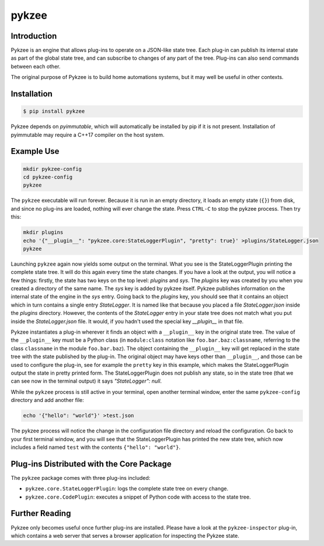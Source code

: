 pykzee
======

.. image:: https://travis-ci.org/spacedentist/pykzee.svg?branch=master
   :target: https://travis-ci.org/spacedentist/pykzee

.. image:: https://badges.gitter.im/pykzee/community.svg
   :alt: Chat on Gitter
   :target: https://gitter.im/pykzee/community?utm_source=badge&utm_medium=badge&utm_campaign=pr-badge


Introduction
------------

Pykzee is an engine that allows plug-ins to operate on a JSON-like state tree.
Each plug-in can publish its internal state as part of the global state tree,
and can subscribe to changes of any part of the tree. Plug-ins can also send
commands between each other.

The original purpose of Pykzee is to build home automations systems, but it
may well be useful in other contexts.

Installation
------------

.. code-block:: shell-session

   $ pip install pykzee

Pykzee depends on *pyimmutable*, which will automatically be installed by pip if it is not present. Installation of pyimmutable may require a C++17 compiler on the host system.

Example Use
-----------

.. code-block:: shell-session

   mkdir pykzee-config
   cd pykzee-config
   pykzee

The ``pykzee`` executable will run forever. Because it is run in an empty directory, it loads an empty state (``{}``) from disk, and since no plug-ins are loaded, nothing will ever change the state. Press ``CTRL-C`` to stop the pykzee process. Then try this:

.. code-block:: shell-session

   mkdir plugins
   echo '{"__plugin__": "pykzee.core:StateLoggerPlugin", "pretty": true}' >plugins/StateLogger.json
   pykzee

Launching ``pykzee`` again now yields some output on the terminal. What you see is the StateLoggerPlugin printing the complete state tree. It will do this again every time the state changes. If you have a look at the output, you will notice a few things: firstly, the state has two keys on the top level: `plugins` and `sys`. The `plugins` key was created by you when you created a directory of the same name. The `sys` key is added by pykzee itself. Pykzee publishes information on the internal state of the engine in the `sys` entry. Going back to the `plugins` key, you should see that it contains an object which in turn contains a single entry `StateLogger`. It is named like that because you placed a file `StateLogger.json` inside the `plugins` directory. However, the contents of the `StateLogger` entry in your state tree does not match what you put inside the `StateLogger.json` file. It would, if you hadn't used the special key `__plugin__` in that file.

Pykzee instantiates a plug-in wherever it finds an object with a ``__plugin__`` key in the original state tree. The value of the ``__plugin__`` key must be a Python class (in ``module:class`` notation like ``foo.bar.baz:classname``, referring to the class ``classname`` in the module ``foo.bar.baz``). The object containing the ``__plugin__`` key will get replaced in the state tree with the state published by the plug-in. The original object may have keys other than ``__plugin__``, and those can be used to configure the plug-in, see for example the ``pretty`` key in this example, which makes the StateLoggerPlugin output the state in pretty printed form. The StateLoggerPlugin does not publish any state, so in the state tree (that we can see now in the terminal output) it says `"StateLogger": null`.

While the ``pykzee`` process is still active in your terminal, open another terminal window, enter the same ``pykzee-config`` directory and add another file:

.. code-block:: shell-session

   echo '{"hello": "world"}' >test.json

The pykzee process will notice the change in the configuration file directory and reload the configuration. Go back to your first terminal window, and you will see that the StateLoggerPlugin has printed the new state tree, which now includes a field named ``test`` with the contents ``{"hello": "world"}``.

Plug-ins Distributed with the Core Package
------------------------------------------

The ``pykzee`` package comes with three plug-ins included:

* ``pykzee.core.StateLoggerPlugin``: logs the complete state tree on every change.
* ``pykzee.core.CodePlugin``: executes a snippet of Python code with access to the state tree.

Further Reading
---------------

Pykzee only becomes useful once further plug-ins are installed. Please have a look at the ``pykzee-inspector`` plug-in, which contains a web server that serves a browser application for inspecting the Pykzee state.
